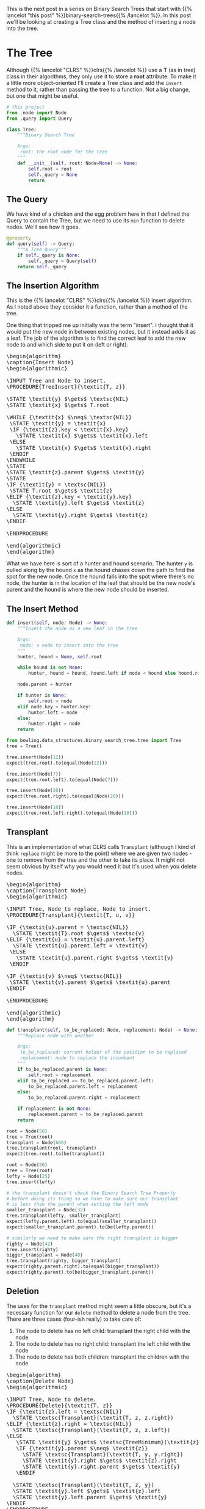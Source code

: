 #+BEGIN_COMMENT
.. title: Binary Search Tree Node Insertion
.. slug: binary-search-tree-node-insertion
.. date: 2022-03-12 15:23:47 UTC-08:00
.. tags: data structures,binary search trees,algorithms
.. category: Data Structures
.. link: 
.. description: Implementing a Binary Search Tree and Node Insertion.
.. type: text
.. has_pseudocode: yas
#+END_COMMENT
#+OPTIONS: ^:{}
#+TOC: headlines 3
#+PROPERTY: header-args :session ~/.local/share/jupyter/runtime/kernel-46ad764e-4574-4f8b-9fed-b9c893ab236b-ssh.json
#+BEGIN_SRC python :results none :exports none
%load_ext autoreload
%autoreload 2
#+END_SRC
#+begin_src python :tangle ../bowling/data_structures/binary_search_tree/tree.py :exports none
<<imports>>


<<the-tree>>

    <<query>>

    <<insert>>

    <<transplant>>

    <<delete>>
#+end_src
This is the next post in a series on Binary Search Trees that start with {{% lancelot "this post" %}}binary-search-trees{{% /lancelot %}}. In this post we'll be looking at creating a Tree class and the method of inserting a node into the tree.

* The Tree
Although {{% lancelot "CLRS" %}}clrs{{% /lancelot %}} use a *T* (as in tree) class in their algorithms, they only use it to store a *root* attribute. To make it a little more object-oriented I'll create a Tree class and add the ~insert~ method to it, rather than passing the tree to a function. Not a big change, but one that might be useful.

#+begin_src plantuml :file ../files/posts/binary-search-tree-node-insertion/tree.png :exports none
!theme materia-outline

class Tree {
 Node root
 insert(Node node)
 transplant(Node node, Node replacement)
}
#+end_src

#+RESULTS:
[[file:../files/posts/binary-search-tree-node-insertion/tree.png]]

[[img-url:tree.png]]

#+begin_src python :noweb-ref imports
# this project
from .node import Node
from .query import Query
#+end_src

#+begin_src python :noweb-ref the-tree
class Tree:
    """Binary Search Tree

    Args:
     root: the root node for the tree
    """
    def __init__(self, root: Node=None) -> None:
        self.root = root
        self._query = None        
        return
#+end_src

#+begin_src python :results none :exports none
# pypi
from expects import be_none, equal, expect

#software under test
from bowling.data_structures.binary_search_tree import Node
from bowling.data_structures.binary_search_tree.tree import Tree

root = Node(5)
tree = Tree(root=root)

expect(tree.root).to(equal(root))
tree = Tree()
expect(tree.root).to(be_none)
tree.root = root
expect(tree.root).to(equal(root))
#+end_src

** The Query
We have kind of a chicken and the egg problem here in that I defined the Query to contain the Tree, but we need to use its ~min~ function to delete nodes. We'll see how it goes.

#+begin_src python :noweb-ref query
@property
def query(self) -> Query:
    """A Tree Query"""
    if self._query is None:
        self._query = Query(self)
    return self._query
#+end_src
** The Insertion Algorithm
This is the {{% lancelot "CLRS" %}}clrs{{% /lancelot %}} insert algorithm. As I noted above they consider it a function, rather than a method of the tree.

One thing that tripped me up initially was the term "insert". I thought that it would put the new node in between existing nodes, but it instead adds it as a leaf. The job of the algorithm is to find the correct leaf to add the new node to and which side to put it on (left or right).

#+begin_export html
<pre id="insert-node" style="display:hidden;">
\begin{algorithm}
\caption{Insert Node}
\begin{algorithmic}

\INPUT Tree and Node to insert.
\PROCEDURE{TreeInsert}{\textit{T, z}}

\STATE \textit{y} $\gets$ \textsc{NIL}
\STATE \textit{x} $\gets$ T.root

\WHILE {\textit{x} $\neq$ \textsc{NIL}}
 \STATE \textit{y} = \textit{x}
 \IF {\textit{z}.key < \textit{x}.key}
   \STATE \textit{x} $\gets$ \textit{x}.left
 \ELSE
   \STATE \textit{x} $\gets$ \textit{x}.right
 \ENDIF
\ENDWHILE
\STATE
\STATE \textit{z}.parent $\gets$ \textit{y}
\STATE
\IF {\textit{y} = \textsc{NIL}} 
 \STATE T.root $\gets$ \textit{z}
\ELIF {\textit{z}.key < \textit{y}.key}
  \STATE \textit{y}.left $\gets$ \textit{z}
\ELSE
  \STATE \textit{y}.right $\gets$ \textit{z}
\ENDIF

\ENDPROCEDURE

\end{algorithmic}
\end{algorithm}
</pre>
#+end_export

What we have here is sort of a hunter and hound scenario. The hunter ~y~ is pulled along by the hound ~x~ as the hound chases down the path to find the spot for the new node. Once the hound falls into the spot where there's no node, the hunter is in the location of the leaf that should be the new node's parent and the hound is where the new node should be inserted.

** The Insert Method
#+begin_src python :noweb-ref insert
def insert(self, node: Node) -> None:
    """Insert the node as a new leaf in the tree

    Args:
     node: a node to insert into the tree
    """
    hunter, hound = None, self.root

    while hound is not None:
        hunter, hound = hound, hound.left if node < hound else hound.right

    node.parent = hunter

    if hunter is None:
        self.root = node
    elif node.key < hunter.key:
        hunter.left = node
    else:
        hunter.right = node
    return
#+end_src

#+begin_src python :results none
from bowling.data_structures.binary_search_tree.tree import Tree
tree = Tree()

tree.insert(Node(12))
expect(tree.root).to(equal(Node(12)))

tree.insert(Node(7))
expect(tree.root.left).to(equal(Node(7)))

tree.insert(Node(20))
expect(tree.root.right).to(equal(Node(20)))

tree.insert(Node(10))
expect(tree.root.left.right).to(equal(Node(10)))
#+end_src

** Transplant
This is an implementation of what CLRS calls ~Transplant~ (although I kind of think ~replace~ might be more to the point) where we are given two nodes - one to remove from the tree and the other to take its place. It might not seem obvious by itself why you would need it but it's used when you delete nodes.

#+begin_export html
<pre id="transplant-node" style="display:hidden;">
\begin{algorithm}
\caption{Transplant Node}
\begin{algorithmic}

\INPUT Tree, Node to replace, Node to insert.
\PROCEDURE{Transplant}{\textit{T, u, v}}

\IF {\textit{u}.parent = \textsc{NIL}}
  \STATE \textit{T}.root $\gets$ \textsc{v}
\ELIF {\textit{u} = \textit{u}.parent.left}
  \STATE \textit{u}.parent.left = \textit{v}
 \ELSE
   \STATE \textit{u}.parent.right $\gets$ \textit{v}
 \ENDIF

\IF {\textit{v} $\neq$ \textsc{NIL}} 
 \STATE \textit{v}.parent $\gets$ \textit{u}.parent
\ENDIF

\ENDPROCEDURE

\end{algorithmic}
\end{algorithm}
</pre>
#+end_export

#+begin_src python :noweb-ref transplant
def transplant(self, to_be_replaced: Node, replacement: Node) -> None:
    """Replace node with another

    Args:
     to_be_replaced: current holder of the position to be replaced
     replacement: node to replace the incumbent
    """
    if to_be_replaced.parent is None:
        self.root = replacement
    elif to_be_replaced == to_be_replaced.parent.left:
        to_be_replaced.parent.left = replacement
    else:
        to_be_replaced.parent.right = replacement

    if replacement is not None:
        replacement.parent = to_be_replaced.parent
    return
#+end_src

#+begin_src python :results none
root = Node(50)
tree = Tree(root)
transplant = Node(666)
tree.transplant(root, transplant)
expect(tree.root).to(be(transplant))

root = Node(50)
tree = Tree(root)
lefty = Node(25)
tree.insert(lefty)

# the transplant doesn't check the Binary Search Tree Property
# before doing its thing so we have to make sure our transplant
# is less than the parent when setting the left node
smaller_transplant = Node(32)
tree.transplant(lefty, smaller_transplant)
expect(lefty.parent.left).to(equal(smaller_transplant))
expect(smaller_transplant.parent).to(be(lefty.parent))

# similarly we need to make sure the right transplant is bigger
righty = Node(42)
tree.insert(righty)
bigger_transplant = Node(48)
tree.transplant(righty, bigger_transplant)
expect(righty.parent.right).to(equal(bigger_transplant))
expect(righty.parent).to(be(bigger_transplant.parent))
#+end_src
** Deletion
The uses for the ~transplant~ method might seem a little obscure, but it's a necessary function for our ~delete~ method to delete a node from the tree. There are three cases (four-ish really) to take care of:

1. The node to delete has no left child: transplant the right child with the node
2. The node to delete has no right child: transplant the left child with the node
3. The node to delete has both children: transplant the children with the node

#+begin_export html
<pre id="delete-node" style="display:hidden;">
\begin{algorithm}
\caption{Delete Node}
\begin{algorithmic}

\INPUT Tree, Node to delete.
\PROCEDURE{Delete}{\textit{T, z}}
\IF {\textit{z}.left = \textsc{NIL}}
  \STATE \textsc{Transplant}(\textit{T, z, z.right})
\ELIF {\textit{z}.right = \textsc{NIL}}
  \STATE \textsc{Transplant}(\textit{T, z, z.left})
\ELSE
   \STATE \textit{y} $\gets$ \textsc{TreeMinimum}(\textit{z}.right)
   \IF {\textit{y}.parent $\neq$ \textit{z}}
     \STATE \textsc{Transplant}(\textit{T, y, y.right})
     \STATE \textit{y}.right $\gets$ \textit{z}.right
     \STATE \textit{y}.right.parent $\gets$ \textit{y}
   \ENDIF

  \STATE \textsc{Transplant}(\textit{T, z, y})
  \STATE \textit{y}.left $\gets$ \textit{z}.left
  \STATE \textit{y}.left.parent $\gets$ \textit{y}
\ENDIF
\ENDPROCEDURE

\end{algorithmic}
\end{algorithm}
</pre>
#+end_export

#+begin_src python :noweb-ref delete
def delete(self, node: Node) -> None:
    """Remove the node from the tree

    Args:
     node: node to remove from the tree
    """
    if node.left is None:
        self.transplant(node, node.right)
    elif node.right is None:
        self.transplant(node, node.left)
    else:
        replacement = self.query.min(node.right)
        if replacement.parent != node:
            self.transplant(replacement, replacement.right)
            replacement.right = node.right
            replacement.right.parent = replacement
        self.transplant(node, replacement)
        replacement.left = node.left
        replacement.left.parent = replacement
    return
#+end_src

#+begin_src python :results none
tree = Tree(Node(50))
child = Node(25)
tree.insert(child)
left = Node(10)
right = Node(30)

tree.insert(right)
expect(tree.root.left).to(be(child))
tree.delete(child)
expect(tree.root.left).not_to(be(child))
expect(tree.root.left).to(be(right))

tree = Tree(Node(50))
child = Node(25)
tree.insert(child)
left = Node(10)
right = Node(30)
tree.insert(left)
tree.delete(child)
expect(tree.root.left).to(be(left))

root = Node(50)
tree = Tree(root)
child = Node(25)
tree.insert(child)
left = Node(10)
right = Node(30)
tree.insert(left)
tree.insert(right)
tree.delete(root)
expect(tree.root).to(be(child))

root = Node(50)
tree = Tree(root)
child = Node(25)
tree.insert(child)
left = Node(10)
right = Node(30)
tree.insert(left)
tree.insert(right)
tree.delete(child)
expect(tree.root.left).to(be(right))
#+end_src

* Plotting
#+begin_src python :results output :exports both
tree = Tree(Node(10))
for key in (5, 2, 3, 1, 7, 6, 8, 15, 12, 11, 14, 17, 16, 20):
    tree.insert(Node(key))
adjacencies = dict()

def inorder(node: Node, adjacencies: dict) -> dict:
    """Traverse the nodes and build an adjancency dictionary
    """
    if node is not None:
        inorder(node.left, adjacencies)
        left = node.left.key if node.left else None
        right = node.right.key if node.right else None
        if any((left, right)):
            if left and right:
                adjacencies[node.key] = (left, right)
            elif left and not right:
                adjacencies[node.key] = (left, )
            else:
                adjacencies[node.key] = (right,)
            inorder(node.right, adjacencies)
    return

inorder(tree.root, adjacencies=adjacencies)
print(adjacencies)
#+end_src

#+RESULTS:
: {2: (1, 3), 5: (2, 7), 7: (6, 8), 10: (5, 15), 12: (11, 14), 15: (12, 17), 17: (16, 20)}

Now that we have an adjacency list, let's try and plot it.
#+begin_src python :results none
import networkx

SLUG = "binary-search-tree-node-insertion"
OUTPUT = f"files/posts/{SLUG}/"

graph = networkx.DiGraph(adjacencies)

pygraph = networkx.nx_pydot.to_pydot(graph)
pygraph.write_png(OUTPUT + "first_tree.png")
#+end_src

[[img-url: first_tree.png]]

This is sort of an artificial example in that in order to get the plot right I had to insert nodes until they all had two (except the leaves), but it hopefully shows that it works.
* Sources
- {{% doc %}}clrs{{% /doc %}}

#+begin_export html
<script>
window.addEventListener('load', function () {
    pseudocode.renderElement(document.getElementById("insert-node"));
});
</script>
#+end_export
#+begin_export html
<script>
window.addEventListener('load', function () {
    pseudocode.renderElement(document.getElementById("transplant-node"));
});
</script>
#+end_export

#+begin_export html
<script>
window.addEventListener('load', function () {
    pseudocode.renderElement(document.getElementById("delete-node"));
});
</script>
#+end_export
